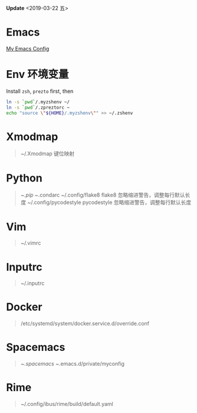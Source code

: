 *Update* <2019-03-22 五>
* Emacs
[[https://github.com/zsxh/emacs.d][My Emacs Config]]

* Env 环境变量
  Install =zsh=, =prezto= first, then
  #+BEGIN_SRC sh
    ln -s `pwd`/.myzshenv ~/
    ln -s `pwd`/.zpreztorc ~
    echo "source \"${HOME}/.myzshenv\"" >> ~/.zshenv
  #+END_SRC

* Xmodmap
  #+BEGIN_QUOTE
    ~/.Xmodmap 键位映射
  #+END_QUOTE

* Python
  #+BEGIN_QUOTE
    ~/.pip
    ~/.condarc
    ~/.config/flake8 flake8 忽略缩进警告，调整每行默认长度
    ~/.config/pycodestyle pycodestyle 忽略缩进警告，调整每行默认长度
  #+END_QUOTE

* Vim
  #+BEGIN_QUOTE
    ~/.vimrc
  #+END_QUOTE

* Inputrc
  #+BEGIN_QUOTE
    ~/.inputrc
  #+END_QUOTE

* Docker
  #+BEGIN_QUOTE
    /etc/systemd/system/docker.service.d/override.conf
  #+END_QUOTE

* Spacemacs
  #+BEGIN_QUOTE
    ~/.spacemacs
    ~/.emacs.d/private/myconfig
  #+END_QUOTE
* Rime
  #+BEGIN_QUOTE
    ~/.config/ibus/rime/build/default.yaml
  #+END_QUOTE
